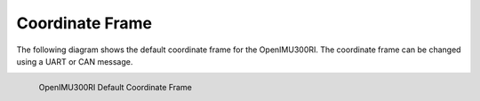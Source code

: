 Coordinate Frame
================

.. contents:: Contents
    :local:

The following diagram shows the default coordinate frame for the OpenIMU300RI. 
The coordinate frame can be changed using a UART or CAN message.

.. figure::  _images/OpenIMU300RI_CoordinateFrame.png
    :width: 5.11in
    :height: 4.75in
    :align: left
    
    OpenIMU300RI Default Coordinate Frame

